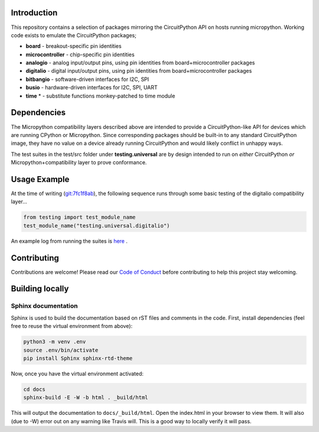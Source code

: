 Introduction
============

.. image:: https://readthedocs.org/projects/adafruit-micropython-blinka/badge/?version=latest
    :target: https://circuitpython.readthedocs.io/projects/blinka/en/latest/
    :alt: Documentation Status

.. image:: https://img.shields.io/discord/327254708534116352.svg
    :target: https://discord.gg/nBQh6qu
    :alt: Discord

.. image:: https://github.com/adafruit/Adafruit_Blinka/workflows/Build%20CI/badge.svg
    :target: https://github.com/adafruit/Adafruit_Blinka/actions
    :alt: Build Status

This repository contains a selection of packages mirroring the CircuitPython API
on hosts running micropython. Working code exists to emulate the CircuitPython packages;

* **board** - breakout-specific pin identities
* **microcontroller** - chip-specific pin identities
* **analogio** - analog input/output pins, using pin identities from board+microcontroller packages
* **digitalio** - digital input/output pins, using pin identities from board+microcontroller packages
* **bitbangio** - software-driven interfaces for I2C, SPI
* **busio** - hardware-driven interfaces for I2C, SPI, UART
* **time** * - substitute functions monkey-patched to time module


Dependencies
=============

The Micropython compatibility layers described above are intended to provide a CircuitPython-like API for devices which
are running CPython or Micropython. Since corresponding packages should be built-in to any standard
CircuitPython image, they have no value on a device already running CircuitPython and would likely conflict in unhappy ways.

The test suites in the test/src folder under **testing.universal** are by design
intended to run on *either* CircuitPython *or* Micropython+compatibility layer to prove conformance.

Usage Example
=============

At the time of writing (`git:7fc1f8ab <https://github.com/cefn/Adafruit_Micropython_Blinka/tree/7fc1f8ab477124628a5afebbf6826005955805f9>`_),
the following sequence runs through some basic testing of the digitalio compatibility layer...

.. code-block:: python

    from testing import test_module_name
    test_module_name("testing.universal.digitalio")

An example log from running the suites is `here <https://github.com/cefn/Adafruit_Micropython_Blinka/issues/2#issuecomment-366713394>`_ .


Contributing
============

Contributions are welcome! Please read our `Code of Conduct
<https://github.com/adafruit/Adafruit_Blinka/blob/master/CODE_OF_CONDUCT.md>`_
before contributing to help this project stay welcoming.

Building locally
================

Sphinx documentation
-----------------------

Sphinx is used to build the documentation based on rST files and comments in the code. First,
install dependencies (feel free to reuse the virtual environment from above):

.. code-block:: shell

    python3 -m venv .env
    source .env/bin/activate
    pip install Sphinx sphinx-rtd-theme

Now, once you have the virtual environment activated:

.. code-block:: shell

    cd docs
    sphinx-build -E -W -b html . _build/html

This will output the documentation to ``docs/_build/html``. Open the index.html in your browser to
view them. It will also (due to -W) error out on any warning like Travis will. This is a good way to
locally verify it will pass.
